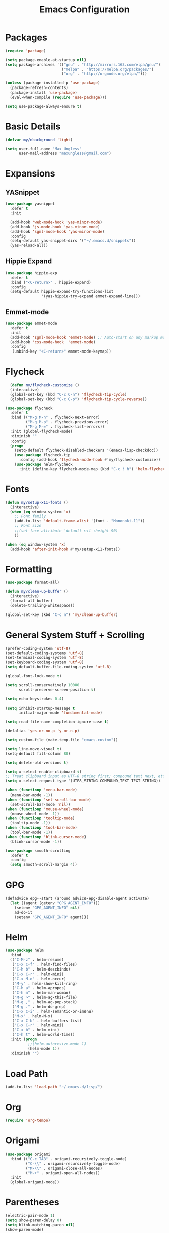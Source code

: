 #+TITLE: Emacs Configuration
* Packages
  #+begin_src emacs-lisp
    (require 'package)

    (setq package-enable-at-startup nil)
    (setq package-archives '(("gnu" . "http://mirrors.163.com/elpa/gnu/")
                             ("melpa" . "https://melpa.org/packages/")
                             ("org" . "http://orgmode.org/elpa/")))

    (unless (package-installed-p 'use-package)
      (package-refresh-contents)
      (package-install 'use-package)
      (eval-when-compile (require 'use-package)))

    (setq use-package-always-ensure t)
  #+end_src
* Basic Details
#+BEGIN_SRC emacs-lisp
(defvar my/nbackground 'light)

(setq user-full-name "Max Ungless"
      user-mail-address "maxungless@gmail.com")
#+end_src
* Expansions
** YASnippet
   #+begin_src emacs-lisp
     (use-package yasnippet
       :defer t
       :init
       
       (add-hook 'web-mode-hook 'yas-minor-mode)
       (add-hook 'js-mode-hook 'yas-minor-mode)
       (add-hook 'sgml-mode-hook 'yas-minor-mode)
       :config
       (setq-default yas-snippet-dirs '("~/.emacs.d/snippets"))
       (yas-reload-all))
   #+end_src
** Hippie Expand
   #+begin_src emacs-lisp
     (use-package hippie-exp
       :defer t
       :bind ("<C-return>" . hippie-expand)
       :config
       (setq-default hippie-expand-try-functions-list
                     '(yas-hippie-try-expand emmet-expand-line)))
   #+end_src
** Emmet-mode
   #+begin_src emacs-lisp
     (use-package emmet-mode
       :defer t
       :init 
       (add-hook 'sgml-mode-hook 'emmet-mode) ;; Auto-start on any markup modes
       (add-hook 'css-mode-hook  'emmet-mode)
       :config
        (unbind-key "<C-return>" emmet-mode-keymap))
   #+end_src

* Flycheck
  #+begin_src emacs-lisp
  (defun my/flycheck-customize ()
  (interactive)
  (global-set-key (kbd "C-c C-n") 'flycheck-tip-cycle)
  (global-set-key (kbd "C-c C-p") 'flycheck-tip-cycle-reverse))

(use-package flycheck
  :defer t
  :bind (("M-g M-n" . flycheck-next-error)
         ("M-g M-p" . flycheck-previous-error)
         ("M-g M-=" . flycheck-list-errors))
  :init (global-flycheck-mode)
  :diminish ""
  :config
  (progn
    (setq-default flycheck-disabled-checkers '(emacs-lisp-checkdoc))
    (use-package flycheck-tip
      :config (add-hook 'flycheck-mode-hook #'my/flycheck-customize))
    (use-package helm-flycheck
      :init (define-key flycheck-mode-map (kbd "C-c ! h") 'helm-flycheck))))
  #+end_src

* Fonts
#+begin_src emacs-lisp
(defun my/setup-x11-fonts ()
  (interactive)
  (when (eq window-system 'x)
    ;; Font family
    (add-to-list 'default-frame-alist '(font . "Mononoki-11"))
    ;; Font size
    ;;(set-face-attribute 'default nil :height 90)
    ))

(when (eq window-system 'x)
  (add-hook 'after-init-hook #'my/setup-x11-fonts))
#+end_src

* Formatting
  #+begin_src emacs-lisp
    (use-package format-all)

    (defun my/clean-up-buffer ()
      (interactive)
      (format-all-buffer)
      (delete-trailing-whitespace))

    (global-set-key (kbd "C-c n") 'my/clean-up-buffer)
  #+end_src
* General System Stuff + Scrolling
#+BEGIN_SRC emacs-lisp
(prefer-coding-system 'utf-8)
(set-default-coding-systems 'utf-8)
(set-terminal-coding-system 'utf-8)
(set-keyboard-coding-system 'utf-8)
(setq default-buffer-file-coding-system 'utf-8)

(global-font-lock-mode t)

(setq scroll-conservatively 10000
      scroll-preserve-screen-position t)

(setq echo-keystrokes 0.4)

(setq inhibit-startup-message t
      initial-major-mode 'fundamental-mode)

(setq read-file-name-completion-ignore-case t)

(defalias 'yes-or-no-p 'y-or-n-p)

(setq custom-file (make-temp-file "emacs-custom"))

(setq line-move-visual t)
(setq-default fill-column 80)

(setq delete-old-versions t)

(setq x-select-enable-clipboard t)
;; Treat clipboard input as UTF-8 string first; compound text next, etc.
(setq x-select-request-type '(UTF8_STRING COMPOUND_TEXT TEXT STRING))

(when (functionp 'menu-bar-mode)
  (menu-bar-mode -1))
(when (functionp 'set-scroll-bar-mode)
  (set-scroll-bar-mode 'nil))
(when (functionp 'mouse-wheel-mode)
  (mouse-wheel-mode -1))
(when (functionp 'tooltip-mode)
  (tooltip-mode -1))
(when (functionp 'tool-bar-mode)
  (tool-bar-mode -1))
(when (functionp 'blink-cursor-mode)
  (blink-cursor-mode -1))

(use-package smooth-scrolling
  :defer t
  :config
  (setq smooth-scroll-margin 4))

#+end_src
* GPG
  #+begin_src emacs-lisp
    (defadvice epg--start (around advice-epg-disable-agent activate)
      (let ((agent (getenv "GPG_AGENT_INFO")))
        (setenv "GPG_AGENT_INFO" nil)
        ad-do-it
        (setenv "GPG_AGENT_INFO" agent)))
  #+end_src
* Helm
  #+begin_src emacs-lisp
(use-package helm
  :bind
  (("C-M-z" . helm-resume)
   ("C-x C-f" . helm-find-files)
   ("C-h b" . helm-descbinds)
   ("C-x C-r" . helm-mini)
   ("C-x M-o" . helm-occur)
   ("M-y" . helm-show-kill-ring)
   ("C-h a" . helm-apropos)
   ("C-h m" . helm-man-woman)
   ("M-g >" . helm-ag-this-file)
   ("M-g ," . helm-ag-pop-stack)
   ("M-g ." . helm-do-grep)
   ("C-x C-i" . helm-semantic-or-imenu)
   ("M-x" . helm-M-x)
   ("C-x C-b" . helm-buffers-list)
   ("C-x C-r" . helm-mini)
   ("C-x b" . helm-mini)
   ("C-h t" . helm-world-time))
  :init (progn
          ;;(helm-autoresize-mode 1)
          (helm-mode 1))
  :diminish "")  
  #+end_src
* Load Path
  #+begin_src emacs-lisp
    (add-to-list 'load-path "~/.emacs.d/lisp/")
  #+end_src
* Org
  #+begin_src emacs-lisp
(require 'org-tempo)  
  #+end_src

* Origami
  #+begin_src emacs-lisp
(use-package origami
  :bind (("C-c TAB" . origami-recursively-toggle-node)
         ("C-\\" . origami-recursively-toggle-node)
         ("M-\\" . origami-close-all-nodes)
         ("M-+" . origami-open-all-nodes))
  :init
  (global-origami-mode))
  
  #+end_src 
* Parentheses
  #+begin_src emacs-lisp
(electric-pair-mode 1)
(setq show-paren-delay 0)
(setq blink-matching-paren nil)
(show-paren-mode)

(use-package rainbow-delimiters)

(add-hook 'org-mode-hook
  '(lambda () (rainbow-delimiters-mode 1)))
(add-hook 'prog-mode-hook
  '(lambda () (rainbow-delimiters-mode 1)))
  
  #+end_src
* Programming
** Python
   #+begin_src emacs-lisp
     (use-package python
       :config
       (progn
         (define-key python-mode-map (kbd "<backtab>") 'python-back-indent)
         (defun my/setup-jedi ()
           (interactive)
           (use-package jedi
             :config
             (progn
               (jedi:setup)
               (jedi:ac-setup)
               (setq jedi:setup-keys t)
               (setq jedi:complete-on-dot t)
               (define-key python-mode-map (kbd "C-c C-d") 'jedi:show-doc)
;;               (setq jedi:tooltip-method nil)
               (set-face-attribute 'jedi:highlight-function-argument nil
                                   :foreground "green")
               (define-key python-mode-map (kbd "C-c C-l") 'jedi:get-in-function-call))))
         (add-hook 'python-mode-hook #'my/setup-jedi)))
   #+end_src

** C
   #+begin_src emacs-lisp
     (setq c-basic-offset 4)
   #+end_src

** Web
*** Rainbow-mode
This is wonderful for any frontend work
#+begin_src emacs-lisp
  (use-package rainbow-mode
    :config
      (add-to-list 'auto-mode-alist '("\\.html\\'" . rainbow-mode))
      (add-to-list 'auto-mode-alist '("\\.css\\'" . rainbow-mode))
      (add-to-list 'auto-mode-alist '("\\.scss\\'" . rainbow-mode)))
#+end_src

*** Web-mode
    #+begin_src emacs-lisp
      (use-package web-mode
        :config
        (add-to-list 'auto-mode-alist '("\\.phtml\\'" . web-mode))
        (add-to-list 'auto-mode-alist '("\\.html\\'" . web-mode))
      (add-to-list 'auto-mode-alist '("\\.tpl\\.php\\'" . web-mode))
      (add-to-list 'auto-mode-alist '("\\.[agj]sp\\'" . web-mode))
      (add-to-list 'auto-mode-alist '("\\.as[cp]x\\'" . web-mode))
      (add-to-list 'auto-mode-alist '("\\.erb\\'" . web-mode))
      (add-to-list 'auto-mode-alist '("\\.mustache\\'" . web-mode))
      (add-to-list 'auto-mode-alist '("\\.ejs\\'" . web-mode))
      (add-to-list 'auto-mode-alist '("\\.djhtml\\'" . web-mode)))
    #+end_src
*** Javascript
   #+begin_src emacs-lisp
(use-package js2-mode
  :init
  (progn
    (add-to-list 'auto-mode-alist (add-to-list 'auto-mode-alist '("\\.js\\'" . js2-mode))
    (defalias 'javascript-generic-mode 'js2-mode))
  :config
  (progn
    (js2-imenu-extras-setup)
    (setq-default js-auto-indent-flag nil
                  js-indent-level 4))))
   
   #+end_src

** Markdown
   #+begin_src emacs-lisp
(use-package markdown-mode)   
   #+end_src

** Go
    #+BEGIN_SRC emacs-lisp
      (use-package go-autocomplete)

      (add-hook 'go-mode-hook
		(lambda ()
		  (go-eldoc-setup)
		  (setq-local counsel-dash-docsets '("Go"))
		  (add-hook 'before-save-hook 'gofmt-before-save)))

      (let ((govet (flycheck-checker-get 'go-vet 'command)))
	(when (equal (cadr govet) "tool")
	  (setf (cdr govet) (cddr govet))))

      (use-package go-mode
	:config
	(add-to-list 'auto-mode-alist '("\\.go\\'" . go-mode)))
    #+END_SRC
** Terraform
   #+begin_src emacs-lisp
     (use-package terraform-mode
       :config 	(add-to-list 'auto-mode-alist '("\\.tf\\'" . terraform-mode)))
   #+end_src
** YAML
   #+begin_src emacs-lisp
     (use-package yaml-mode
       :config (add-to-list 'auto-mode-alist '("\\.yml\\'" . yaml-mode)))
   #+end_src
* Projectile
  #+begin_src emacs-lisp
    (use-package helm-projectile)

    (use-package projectile
    :defer t
    :bind (("C-x f" . helm-projectile-find-file)
           ("C-c p s" . helm-projectile-switch-project)
           ("C-c p a" . helm-projectile-ag)
           ("C-c p g" . helm-projectile-grep)
           ("C-c p h" . helm-projectile)
           ("C-c p b" . helm-projectile-switch-to-buffer)
           ("C-c p K" . helm-projectile-kill-buffers))
    :config
    (projectile-global-mode)
    (setq projectile-completion-system 'helm)
    (helm-projectile-on)
    (setq projectile-switch-project-action 'helm-projectile-find-file)
    (setq projectile-switch-project-action 'helm-projectile)
    (setq projectile-project-search-path '("~/workspace/programming/web/" "/usr/src/" "~/workspace/programming/go/src/" "~/workspace/programming/c/" "~/workspace/programming/python/"))
    (progn
      (defconst projectile-mode-line-lighter " P")))
  #+end_src

* Spelling
  #+begin_src emacs-lisp
    (add-hook 'text-mode-hook 'flyspell-mode)
  #+end_src
* Sudo-Edit
  #+begin_src emacs-lisp
;;    (use-package sudo-edit
;;    :bind ("C-x M-f" . sudo-edit-find-file))
  #+end_src
* Tabs
  #+begin_src emacs-lisp
    ;; (setq custom-tab-width 4)

    ;; (use-package aggressive-indent
    ;;   :config
    ;;     (global-aggressive-indent-mode 1)
    ;;     (add-to-list 'aggressive-indent-excluded-modes 'html-mode)
    ;; )


    ;; ;; Two callable functions for enabling/disabling tabs in Emacs
    ;; (defun disable-tabs () (setq indent-tabs-mode nil))
    ;; (defun enable-tabs  ()
    ;;   (local-set-key (kbd "TAB") 'tab-to-tab-stop)
    ;;   (setq indent-tabs-mode t)
    ;;   (setq tab-width custom-tab-width))

    ;; ;; Hooks to Enable Tabs
    ;; (add-hook 'prog-mode-hook 'enable-tabs)
    ;; ;; Hooks to Disable Tabs
    ;; (add-hook 'lisp-mode-hook 'disable-tabs)
    ;; (add-hook 'emacs-lisp-mode-hook 'disable-tabs)

    ;; ;; Language-Specific Tweaks
    ;; (setq-default python-indent-offset custom-tab-width) ;; Python
    ;; (setq-default js-indent-level custom-tab-width)      ;; Javascript

    ;; Making electric-indent behave sanely
    (setq-default electric-indent-inhibit t)

    ;; Make the backspace properly erase the tab instead of
    ;; removing 1 space at a time.
    (setq backward-delete-char-untabify-method 'hungry)
    (setq show-trailing-whitespace t) ; Enable whitespace mode everywhere

    (use-package dtrt-indent)

    (setq-default indent-tabs-mode nil
          tab-stop-list    ()
          tab-width        4)
  #+end_src
* Theme
  #+begin_src emacs-lisp
(require 'vivid-theme)
(load-theme 'vivid t)  

(global-hl-line-mode 1)
  #+end_src

* VCS
  #+begin_src emacs-lisp
    (use-package magit
      :bind ("C-x i" . magit-status)
      :config
      (progn
        (if (file-exists-p  "/usr/local/bin/emacsclient")
            (setq magit-emacsclient-executable "/usr/local/bin/emacsclient")
          (setq magit-emacsclient-executable (executable-find "emacsclient")))
        (defun magit-browse ()
          "Browse to the project's github URL, if available"
          (interactive)
          (let ((url (with-temp-buffer
                       (unless (zerop (call-process-shell-command
                                       "git remote -v" nil t))
                         (error "Failed: 'git remote -v'"))
                       (goto-char (point-min))
                       (when (re-search-forward
                              "github\\.com[:/]\\(.+?\\)\\.git" nil t)
                         (format "https://github.com/%s" (match-string 1))))))
            (unless url
              (error "Can't find repository URL"))
            (browse-url url)))

        (define-key magit-mode-map (kbd "C-c C-b") 'magit-browse)
        (define-key magit-mode-map (kbd "M-1") #'my/create-or-switch-to-eshell-1)
        (define-key magit-mode-map (kbd "M-2") #'my/create-or-switch-to-eshell-2)
        (define-key magit-mode-map (kbd "M-3") #'my/create-or-switch-to-eshell-3)
        (define-key magit-status-mode-map (kbd "W") 'magit-toggle-whitespace)
        (custom-set-variables '(magit-set-upstream-on-push (quote dontask)))))

  #+end_src


